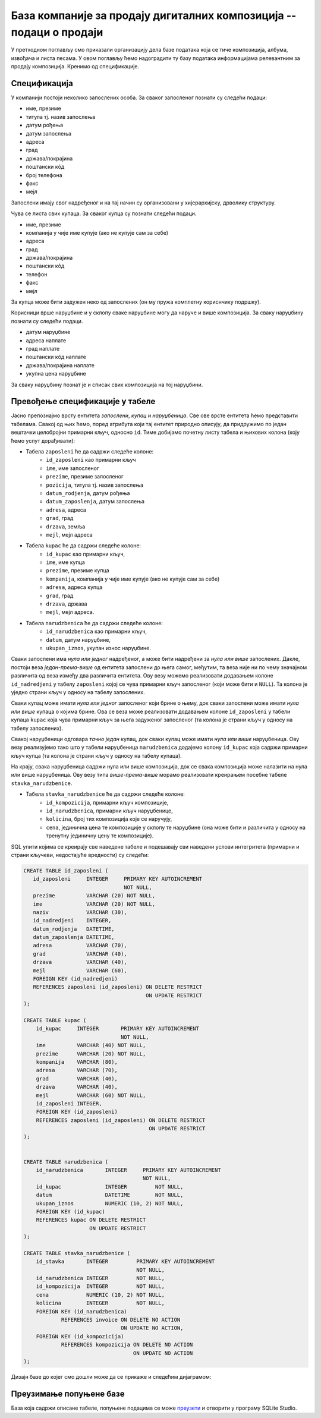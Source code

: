 База компаније за продају дигиталних композиција -- подаци о продаји
--------------------------------------------------------------------

У претходном поглављу смо приказали организацију дела базе података
која се тиче композиција, албума, извођача и листа песама. У овом
поглављу ћемо надоградити ту базу података информацијама релевантним
за продају композиција. Кренимо од спецификације.


Спецификација
.............

У компанији постоји неколико запослених особа. За сваког запосленог
познати су следећи подаци:

- име, презиме
- титула тј. назив запослења
- датум рођења
- датум запослења
- адреса
- град
- држава/покрајина
- поштански кôд
- број телефона
- факс
- мејл

Запослени имају свог надређеног и на тај начин су организовани у
хијерархијску, дрволику структуру.

Чува се листа свих купаца. За сваког купца су познати следећи подаци.

- име, презиме
- компанија у чије име купује (ако не купује сам за себе)
- адреса
- град
- држава/покрајина
- поштански кôд
- телефон
- факс
- мејл

За купца може бити задужен неко од запослених (он му пружа комплетну
кориснчику подршку).

Корисници врше наруџбине и у склопу сваке наруџбине могу да наруче и
више композиција. За сваку наруџбину познати су следећи подаци.

- датум наруџбине
- адреса наплате
- град наплате
- поштански кôд наплате
- држава/покрајина наплате
- укупна цена наруџбине

За сваку наруџбину познат је и списак свих композиција на тој
наруџбини.


Превођење спецификације у табеле
................................

Јасно препознајмо врсту ентитета *запослени*, *купац* и
*наруџбеница*. Све ове врсте ентитета ћемо представити
табелама. Свакој од њих ћемо, поред атрибута који тај ентитет природно
описују, да придружимо по један вештачки целобројни примарни кључ,
односно ``id``. Тиме добијамо почетну листу табела и њихових колона
(коју ћемо успут дорађивати):

- Табела ``zaposleni`` ће да садржи следеће колоне:
    - ``id_zaposleni`` као примарни кључ
    - ``ime``, име запосленог
    - ``prezime``, презиме запосленог
    - ``pozicija``, титула тј. назив запослења
    - ``datum_rodjenja``, датум рођења
    - ``datum_zaposlenja``, датум запослења
    - ``adresa``, адреса
    - ``grad``, град
    - ``drzava``, земља
    - ``mejl``, мејл адреса

- Табела ``kupac`` ће да садржи следеће колоне:
    - ``id_kupac`` као примарни кључ,
    - ``ime``, име купца
    - ``prezime``, презиме купца
    - ``kompanija``, компанија у чије име купује (ако не купује сам за себе)
    - ``adresa``, адреса купца
    - ``grad``, град
    - ``drzava``, држава
    - ``mejl``, мејл адреса.

- Табела ``narudzbenica`` ће да садржи следеће колоне:
    - ``id_narudzbenica`` као примарни кључ,
    - ``datum``, датум наруџбине,
    - ``ukupan_iznos``, укупан износ наруџбине.
  
Сваки запослени има *нула или једног* надређеног, а може бити
надређени за *нула или више* запослених. Дакле, постоји веза
*један-према-више* од ентитета запослени до њега самог, међутим, та
веза није ни по чему значајном различита од веза између два различита
ентитета. Ову везу можемо реализовати додавањем колоне
``id_nadredjeni`` у табелу ``zaposleni`` којој се чува примарни кључ
запосленог (који може бити и ``NULL``). Та колона је уједно страни
кључ у односу на табелу запослених.

Сваки купац може имати *нула или једног* запосленог који брине о њему,
док сваки запослени може имати *нула или више* купаца о којима
брине. Ова се веза може реализовати додавањем колоне ``id_zaposleni``
у табели купаца ``kupac`` која чува примарни кључ за њега задуженог
запосленог (та колона је страни кључ у односу на табелу запослених).

Свакој наруџбеници одговара *тачно један* купац, док сваки купац може
имати *нула или више* наруџбеница. Ову везу реализујемо тако што у
табели наруџбеница ``narudzbenica`` додајемо колону ``id_kupac`` која
садржи примарни кључ купца (та колона је страни кључ у односу на
табелу купаца).

На крају, свака наруџбеница садржи нула или више композиција, док се
свака композиција може налазити на нула или више наруџбеница. Ову везу
типа *више-према-више* морамо реализовати креирањем посебне табеле
``stavka_narudzbenice``.

- Табела ``stavka_narudzbenice`` ће да садржи следеће колоне:
    - ``id_kompozicija``, примарни кључ композиције,
    - ``id_narudzbenica``, примарни кључ наруџбенице,
    - ``kolicina``, број тих композиција које се наручују,
    - ``cena``, јединична цена те композиције у склопу те наруџбине
      (она може бити и различита у односу на тренутну јединичну цену
      те композиције).

SQL упити којима се креирају све наведене табеле и подешавају сви
наведени услови интегритета (примарни и страни кључеви, недостајуће
вредности) су следећи:

.. code-block:: sql

   CREATE TABLE id_zaposleni (
      id_zaposleni     INTEGER     PRIMARY KEY AUTOINCREMENT
                                   NOT NULL,
      prezime          VARCHAR (20) NOT NULL,
      ime              VARCHAR (20) NOT NULL,
      naziv            VARCHAR (30),
      id_nadredjeni    INTEGER,
      datum_rodjenja   DATETIME,
      datum_zaposlenja DATETIME,
      adresa           VARCHAR (70),
      grad             VARCHAR (40),
      drzava           VARCHAR (40),
      mejl             VARCHAR (60),
      FOREIGN KEY (id_nadredjeni)
      REFERENCES zaposleni (id_zaposleni) ON DELETE RESTRICT
                                          ON UPDATE RESTRICT
   );

   CREATE TABLE kupac (
       id_kupac     INTEGER       PRIMARY KEY AUTOINCREMENT
                                  NOT NULL,
       ime          VARCHAR (40) NOT NULL,
       prezime      VARCHAR (20) NOT NULL,
       kompanija    VARCHAR (80),
       adresa       VARCHAR (70),
       grad         VARCHAR (40),
       drzava       VARCHAR (40),
       mejl         VARCHAR (60) NOT NULL,
       id_zaposleni INTEGER,
       FOREIGN KEY (id_zaposleni)
       REFERENCES zaposleni (id_zaposleni) ON DELETE RESTRICT
                                           ON UPDATE RESTRICT
   );

   
   CREATE TABLE narudzbenica (
       id_narudzbenica       INTEGER     PRIMARY KEY AUTOINCREMENT
                                         NOT NULL,
       id_kupac              INTEGER         NOT NULL,
       datum                 DATETIME        NOT NULL,
       ukupan_iznos          NUMERIC (10, 2) NOT NULL,
       FOREIGN KEY (id_kupac)
       REFERENCES kupac ON DELETE RESTRICT
                        ON UPDATE RESTRICT
   );
   
   CREATE TABLE stavka_narudzbenice (
       id_stavka       INTEGER         PRIMARY KEY AUTOINCREMENT
                                       NOT NULL,
       id_narudzbenica INTEGER         NOT NULL,
       id_kompozicija  INTEGER         NOT NULL,
       cena            NUMERIC (10, 2) NOT NULL,
       kolicina        INTEGER         NOT NULL,
       FOREIGN KEY (id_narudzbenica)
               REFERENCES invoice ON DELETE NO ACTION
                                  ON UPDATE NO ACTION,
       FOREIGN KEY (id_kompozicija)
               REFERENCES kompozicija ON DELETE NO ACTION
                                      ON UPDATE NO ACTION
   );

Дизајн базе до којег смо дошли може да се прикаже и следећим дијаграмом:

.. image:: ../../_images/erd-muzika-prodaja.png
   :width: 800
   :align: center
   :alt: Дијаграм базе


Преузимање попуњене базе
........................

База која садржи описане табеле, попуњене подацима се може `преузети
<https://petljamediastorage.blob.core.windows.net/root/Media/Default/Kursevi/OnlineNastava/kurs-gim-cetvrti-inf/_static/db/music.db>`_ и отворити у програму SQLite Studio.
